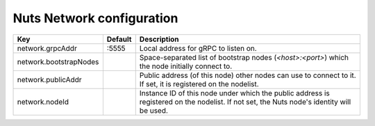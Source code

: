 .. _nuts-network-configuration:

Nuts Network configuration
###########################

.. marker-for-readme

====================================     ============================    =============================================================================================================
Key                                      Default                         Description
====================================     ============================    =============================================================================================================
network.grpcAddr                         :5555                           Local address for gRPC to listen on.
network.bootstrapNodes                                                   Space-separated list of bootstrap nodes (`<host>:<port>`) which the node initially connect to.
network.publicAddr                                                       Public address (of this node) other nodes can use to connect to it. If set, it is registered on the nodelist.
network.nodeId                                                           Instance ID of this node under which the public address is registered on the nodelist. If not set, the Nuts node's identity will be used.
====================================     ============================    =============================================================================================================

